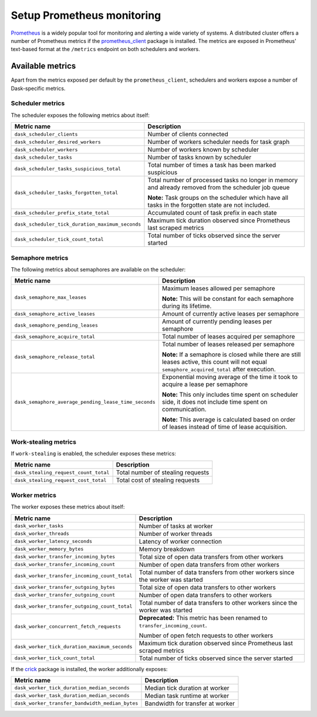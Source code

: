 Setup Prometheus monitoring
===========================

Prometheus_ is a widely popular tool for monitoring and alerting a wide variety of systems. 
A distributed cluster offers a number of Prometheus metrics if the prometheus_client_ package is installed.
The metrics are exposed in Prometheus' text-based format at the ``/metrics`` endpoint on both schedulers and workers.

.. _Prometheus: https://prometheus.io
.. _prometheus_client: https://github.com/prometheus/client_python

Available metrics
-----------------

Apart from the metrics exposed per default by the ``prometheus_client``, schedulers and workers expose a number of Dask-specific metrics.


Scheduler metrics
^^^^^^^^^^^^^^^^^

The scheduler exposes the following metrics about itself:

+--------------------------------------------------+-------------------------------------------------------------------------+
|                   Metric name                    |                               Description                               |
+==================================================+=========================================================================+
| ``dask_scheduler_clients``                       | Number of clients connected                                             |
+--------------------------------------------------+-------------------------------------------------------------------------+
| ``dask_scheduler_desired_workers``               | Number of workers scheduler needs for task graph                        |
+--------------------------------------------------+-------------------------------------------------------------------------+
| ``dask_scheduler_workers``                       | Number of workers known by scheduler                                    |
+--------------------------------------------------+-------------------------------------------------------------------------+
| ``dask_scheduler_tasks``                         | Number of tasks known by scheduler                                      |
+--------------------------------------------------+-------------------------------------------------------------------------+
| ``dask_scheduler_tasks_suspicious_total``        | Total number of times a task has been marked suspicious                 |
+--------------------------------------------------+-------------------------------------------------------------------------+
| ``dask_scheduler_tasks_forgotten_total``         | Total number of processed tasks no longer in memory and already         |
|                                                  | removed from the scheduler job queue                                    |
|                                                  |                                                                         |
|                                                  | **Note:** Task groups on the                                            |
|                                                  | scheduler which have all tasks in the forgotten state are not included. |
+--------------------------------------------------+-------------------------------------------------------------------------+
| ``dask_scheduler_prefix_state_total``            | Accumulated count of task prefix in each state                          |
+--------------------------------------------------+-------------------------------------------------------------------------+
| ``dask_scheduler_tick_duration_maximum_seconds`` | Maximum tick duration observed since Prometheus last scraped metrics    |
+--------------------------------------------------+-------------------------------------------------------------------------+
| ``dask_scheduler_tick_count_total``              | Total number of ticks observed since the server started                 |
+--------------------------------------------------+-------------------------------------------------------------------------+


Semaphore metrics
^^^^^^^^^^^^^^^^^

The following metrics about semaphores are available on the scheduler:

+-------------------------------------------------------+---------------------------------------------------------------------------------+
|                      Metric name                      |                                   Description                                   |
+=======================================================+=================================================================================+
| ``dask_semaphore_max_leases``                         | Maximum leases allowed per semaphore                                            |
|                                                       |                                                                                 |
|                                                       | **Note:** This will be constant for each semaphore during its lifetime.         |
+-------------------------------------------------------+---------------------------------------------------------------------------------+
| ``dask_semaphore_active_leases``                      | Amount of currently active leases per semaphore                                 |
+-------------------------------------------------------+---------------------------------------------------------------------------------+
| ``dask_semaphore_pending_leases``                     | Amount of currently pending leases per semaphore                                |
+-------------------------------------------------------+---------------------------------------------------------------------------------+
| ``dask_semaphore_acquire_total``                      | Total number of leases acquired per semaphore                                   |
+-------------------------------------------------------+---------------------------------------------------------------------------------+
| ``dask_semaphore_release_total``                      | Total number of leases released per semaphore                                   |
|                                                       |                                                                                 |
|                                                       | **Note:** If a semaphore is closed while there are still leases active,         |
|                                                       | this count will not equal ``semaphore_acquired_total`` after execution.         |
+-------------------------------------------------------+---------------------------------------------------------------------------------+
| ``dask_semaphore_average_pending_lease_time_seconds`` | Exponential moving average of the time it took to acquire a lease per semaphore |
|                                                       |                                                                                 |
|                                                       | **Note:** This only includes time spent on scheduler side,                      |
|                                                       | it does not include time spent on communication.                                |
|                                                       |                                                                                 |
|                                                       | **Note:** This average is calculated based on order of leases                   |
|                                                       | instead of time of lease acquisition.                                           |
+-------------------------------------------------------+---------------------------------------------------------------------------------+


Work-stealing metrics
^^^^^^^^^^^^^^^^^^^^^

If ``work-stealing`` is enabled, the scheduler exposes these metrics:


+---------------------------------------+-----------------------------------+
|              Metric name              |            Description            |
+=======================================+===================================+
| ``dask_stealing_request_count_total`` | Total number of stealing requests |
+---------------------------------------+-----------------------------------+
| ``dask_stealing_request_cost_total``  | Total cost of stealing requests   |
+---------------------------------------+-----------------------------------+


Worker metrics
^^^^^^^^^^^^^^

The worker exposes these metrics about itself:

+-----------------------------------------------+--------------------------------------------------------------------------------+
|                  Metric name                  |                                  Description                                   |
+===============================================+================================================================================+
| ``dask_worker_tasks``                         | Number of tasks at worker                                                      |
+-----------------------------------------------+--------------------------------------------------------------------------------+
| ``dask_worker_threads``                       | Number of worker threads                                                       |
+-----------------------------------------------+--------------------------------------------------------------------------------+
| ``dask_worker_latency_seconds``               | Latency of worker connection                                                   |
+-----------------------------------------------+--------------------------------------------------------------------------------+
| ``dask_worker_memory_bytes``                  | Memory breakdown                                                               |
+-----------------------------------------------+--------------------------------------------------------------------------------+
| ``dask_worker_transfer_incoming_bytes``       | Total size of open data transfers from other workers                           |
+-----------------------------------------------+--------------------------------------------------------------------------------+
| ``dask_worker_transfer_incoming_count``       | Number of open data transfers from other workers                               |
+-----------------------------------------------+--------------------------------------------------------------------------------+
| ``dask_worker_transfer_incoming_count_total`` | Total number of data transfers from other workers since the worker was started |
+-----------------------------------------------+--------------------------------------------------------------------------------+
| ``dask_worker_transfer_outgoing_bytes``       | Total size of open data transfers to other workers                             |
+-----------------------------------------------+--------------------------------------------------------------------------------+
| ``dask_worker_transfer_outgoing_count``       | Number of open data transfers to other workers                                 |
+-----------------------------------------------+--------------------------------------------------------------------------------+
| ``dask_worker_transfer_outgoing_count_total`` | Total number of data transfers to other workers since the worker was started   |
+-----------------------------------------------+--------------------------------------------------------------------------------+
| ``dask_worker_concurrent_fetch_requests``     | **Deprecated:** This metric has been renamed to ``transfer_incoming_count``.   |
|                                               |                                                                                |
|                                               | Number of open fetch requests to other workers                                 |
+-----------------------------------------------+--------------------------------------------------------------------------------+
| ``dask_worker_tick_duration_maximum_seconds`` | Maximum tick duration observed since Prometheus last scraped metrics           |
+-----------------------------------------------+--------------------------------------------------------------------------------+
| ``dask_worker_tick_count_total``              | Total number of ticks observed since the server started                        |
+-----------------------------------------------+--------------------------------------------------------------------------------+

If the crick_ package is installed, the worker additionally exposes:

.. _crick: https://github.com/dask/crick

+-------------------------------------------------+----------------------------------+
|                   Metric name                   |           Description            |
+=================================================+==================================+
| ``dask_worker_tick_duration_median_seconds``    | Median tick duration at worker   |
+-------------------------------------------------+----------------------------------+
| ``dask_worker_task_duration_median_seconds``    | Median task runtime at worker    |
+-------------------------------------------------+----------------------------------+
| ``dask_worker_transfer_bandwidth_median_bytes`` | Bandwidth for transfer at worker |
+-------------------------------------------------+----------------------------------+
